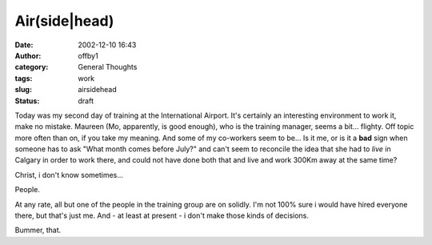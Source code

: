 Air(side|head)
##############
:date: 2002-12-10 16:43
:author: offby1
:category: General Thoughts
:tags: work
:slug: airsidehead
:status: draft

Today was my second day of training at the International Airport. It's
certainly an interesting environment to work it, make no mistake.
Maureen (Mo, apparently, is good enough), who is the training manager,
seems a bit... flighty. Off topic more often than on, if you take my
meaning. And some of my co-workers seem to be... Is it me, or is it a
**bad** sign when someone has to ask "What month comes before July?" and
can't seem to reconcile the idea that she had to *live* in Calgary in
order to work there, and could not have done both that and live and work
300Km away at the same time?

Christ, i don't know sometimes...

People.

At any rate, all but one of the people in the training group are on
solidly. I'm not 100% sure i would have hired everyone there, but that's
just me. And - at least at present - i don't make those kinds of
decisions.

Bummer, that.
